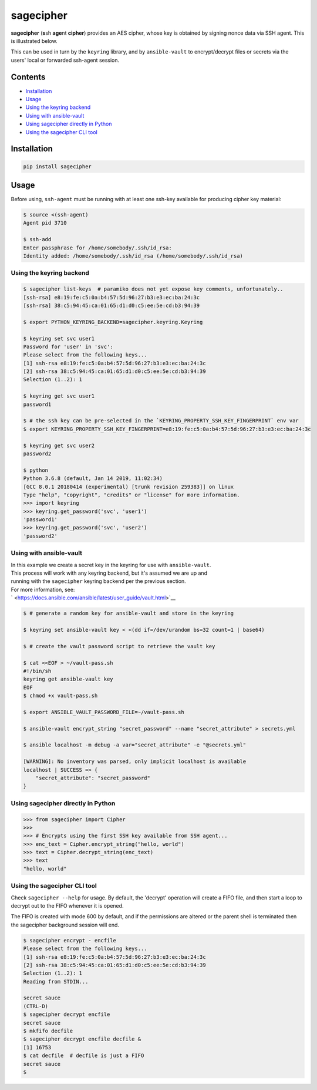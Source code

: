 sagecipher
==========

| |PyPI|
| |Codecov|
| |Build Status|

**sagecipher** (**s**\ sh **age**\ nt **cipher**) provides an AES
cipher, whose key is obtained by signing nonce data via SSH agent. This
is illustrated below.

|Cipher illustration|

This can be used in turn by the ``keyring`` library, and by
``ansible-vault`` to encrypt/decrypt files or secrets via the users'
local or forwarded ssh-agent session.

Contents
--------

-  `Installation <#installation>`__
-  `Usage <#usage>`__
-  `Using the keyring backend <#keyring>`__
-  `Using with ansible-vault <#ansible>`__
-  `Using sagecipher directly in Python <#using-in-python>`__
-  `Using the sagecipher CLI tool <#cli>`__

Installation
------------

.. code:: sh

    pip install sagecipher

Usage 
------

Before using, ``ssh-agent`` must be running with at least one ssh-key
available for producing cipher key material:

.. code:: sh

    $ source <(ssh-agent)
    Agent pid 3710

    $ ssh-add
    Enter passphrase for /home/somebody/.ssh/id_rsa:
    Identity added: /home/somebody/.ssh/id_rsa (/home/somebody/.ssh/id_rsa)

Using the keyring backend 
~~~~~~~~~~~~~~~~~~~~~~~~~~

.. code:: sh

    $ sagecipher list-keys  # paramiko does not yet expose key comments, unfortunately..
    [ssh-rsa] e8:19:fe:c5:0a:b4:57:5d:96:27:b3:e3:ec:ba:24:3c
    [ssh-rsa] 38:c5:94:45:ca:01:65:d1:d0:c5:ee:5e:cd:b3:94:39

    $ export PYTHON_KEYRING_BACKEND=sagecipher.keyring.Keyring

    $ keyring set svc user1
    Password for 'user' in 'svc': 
    Please select from the following keys...
    [1] ssh-rsa e8:19:fe:c5:0a:b4:57:5d:96:27:b3:e3:ec:ba:24:3c
    [2] ssh-rsa 38:c5:94:45:ca:01:65:d1:d0:c5:ee:5e:cd:b3:94:39
    Selection (1..2): 1

    $ keyring get svc user1
    password1

    $ # the ssh key can be pre-selected in the `KEYRING_PROPERTY_SSH_KEY_FINGERPRINT` env var
    $ export KEYRING_PROPERTY_SSH_KEY_FINGERPRINT=e8:19:fe:c5:0a:b4:57:5d:96:27:b3:e3:ec:ba:24:3c

    $ keyring get svc user2
    password2

    $ python
    Python 3.6.8 (default, Jan 14 2019, 11:02:34) 
    [GCC 8.0.1 20180414 (experimental) [trunk revision 259383]] on linux
    Type "help", "copyright", "credits" or "license" for more information.
    >>> import keyring
    >>> keyring.get_password('svc', 'user1')
    'password1'
    >>> keyring.get_password('svc', 'user2')
    'password2'

Using with ansible-vault 
~~~~~~~~~~~~~~~~~~~~~~~~~

| In this example we create a secret key in the keyring for use with
  ``ansible-vault``.
| This process will work with any keyring backend, but it's assumed we
  are up and
| running with the ``sagecipher`` keyring backend per the previous
  section.

| For more information, see:
| ` <https://docs.ansible.com/ansible/latest/user_guide/vault.html>`__

.. code:: sh

    $ # generate a random key for ansible-vault and store in the keyring

    $ keyring set ansible-vault key < <(dd if=/dev/urandom bs=32 count=1 | base64)

    $ # create the vault password script to retrieve the vault key

    $ cat <<EOF > ~/vault-pass.sh
    #!/bin/sh
    keyring get ansible-vault key
    EOF
    $ chmod +x vault-pass.sh

    $ export ANSIBLE_VAULT_PASSWORD_FILE=~/vault-pass.sh

    $ ansible-vault encrypt_string "secret_password" --name "secret_attribute" > secrets.yml

    $ ansible localhost -m debug -a var="secret_attribute" -e "@secrets.yml"

    [WARNING]: No inventory was parsed, only implicit localhost is available
    localhost | SUCCESS => {
        "secret_attribute": "secret_password"
    }

Using sagecipher directly in Python 
~~~~~~~~~~~~~~~~~~~~~~~~~~~~~~~~~~~~

.. code:: python

    >>> from sagecipher import Cipher
    >>>
    >>> # Encrypts using the first SSH key available from SSH agent...
    >>> enc_text = Cipher.encrypt_string("hello, world")
    >>> text = Cipher.decrypt_string(enc_text)
    >>> text
    "hello, world"

Using the sagecipher CLI tool 
~~~~~~~~~~~~~~~~~~~~~~~~~~~~~~

Check ``sagecipher --help`` for usage. By default, the 'decrypt'
operation will create a FIFO file, and then start a loop to decrypt out
to the FIFO whenever it is opened.

The FIFO is created with mode 600 by default, and if the permissions are
altered or the parent shell is terminated then the sagecipher background
session will end.

.. code:: sh

    $ sagecipher encrypt - encfile
    Please select from the following keys...
    [1] ssh-rsa e8:19:fe:c5:0a:b4:57:5d:96:27:b3:e3:ec:ba:24:3c
    [2] ssh-rsa 38:c5:94:45:ca:01:65:d1:d0:c5:ee:5e:cd:b3:94:39
    Selection (1..2): 1
    Reading from STDIN...

    secret sauce
    (CTRL-D)
    $ sagecipher decrypt encfile
    secret sauce
    $ mkfifo decfile
    $ sagecipher decrypt encfile decfile &
    [1] 16753
    $ cat decfile  # decfile is just a FIFO
    secret sauce
    $

.. |PyPI| image:: https://img.shields.io/pypi/v/sagecipher.svg
   :target: https://pypi.python.org/pypi/sagecipher
.. |Codecov| image:: https://img.shields.io/codecov/c/github/p-sherratt/sagecipher/master.svg
   :target: https://codecov.io/gh/p-sherratt/sagecipher
.. |Build Status| image:: https://travis-ci.org/p-sherratt/sagecipher.svg?branch=master
   :target: https://travis-ci.org/p-sherratt/sagecipher
.. |Cipher illustration| image:: docs/sagecipher.png

